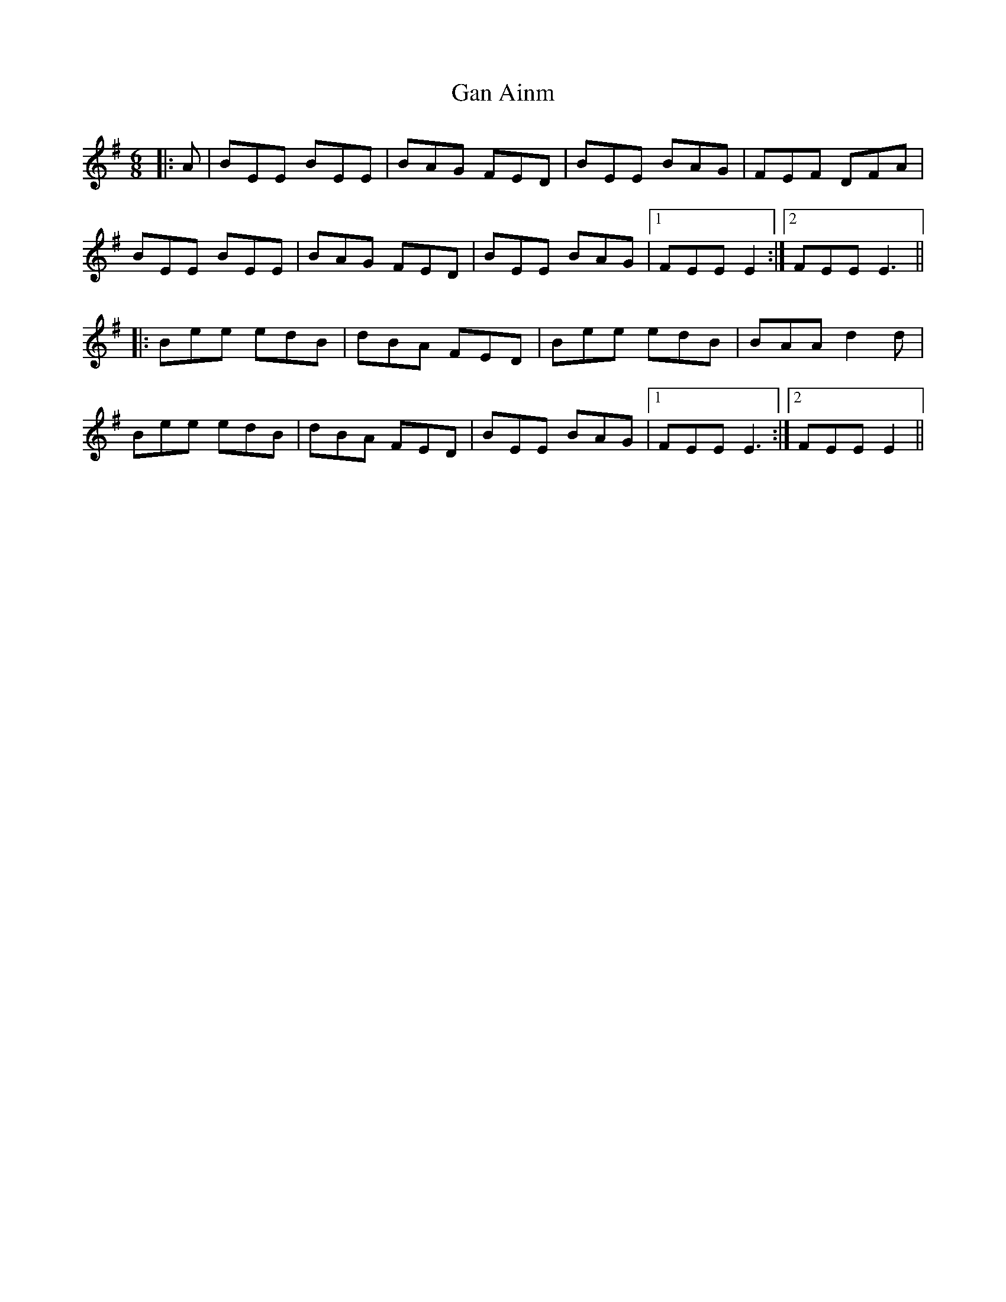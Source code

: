 X: 14715
T: Gan Ainm
R: jig
M: 6/8
K: Eminor
|:A|BEE BEE|BAG FED|BEE BAG|FEF DFA|
BEE BEE|BAG FED|BEE BAG|1 FEE E2:|2 FEE E3||
|:Bee edB|dBA FED|Bee edB|BAA d2 d|
Bee edB|dBA FED|BEE BAG|1 FEE E3:|2 FEE E2||

